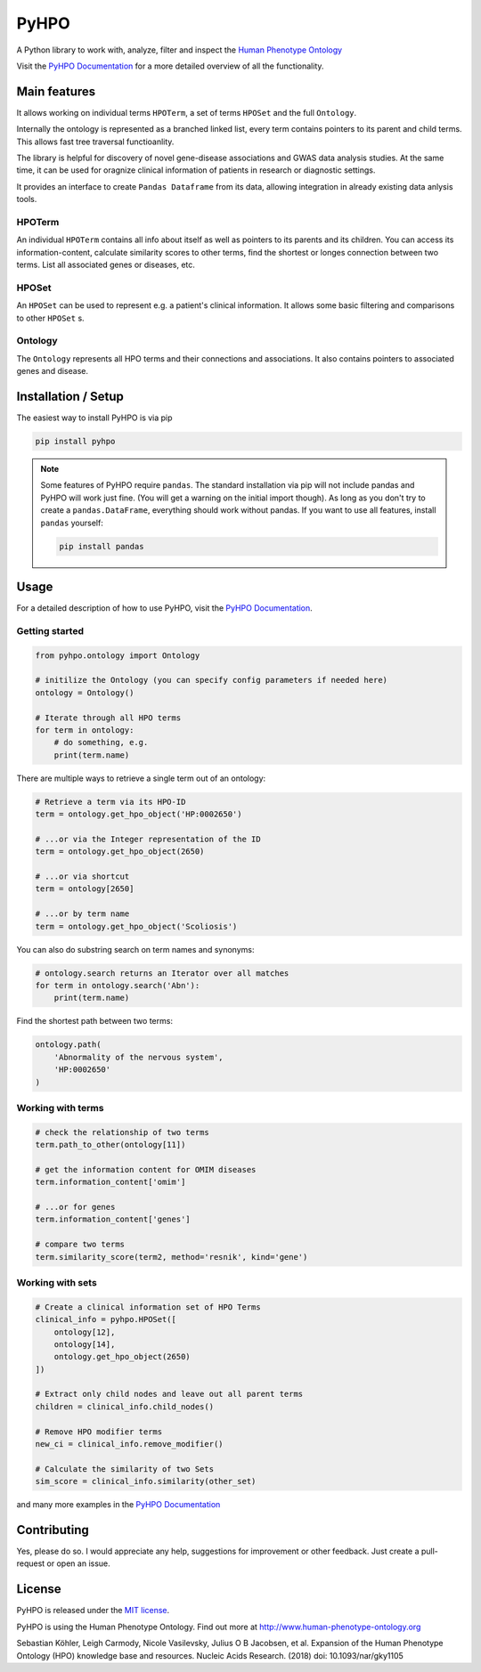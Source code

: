 *****
PyHPO
*****

A Python library to work with, analyze, filter and inspect the `Human Phenotype Ontology`_

Visit the `PyHPO Documentation`_ for a more detailed overview of all the functionality.


Main features
=============

It allows working on individual terms ``HPOTerm``, a set of terms ``HPOSet`` and the full ``Ontology``.

Internally the ontology is represented as a branched linked list, every term contains pointers to its parent and child terms. This allows fast tree traversal functioanlity.

The library is helpful for discovery of novel gene-disease associations and GWAS data analysis studies. At the same time, it can be used for oragnize clinical information of patients in research or diagnostic settings.

It provides an interface to create ``Pandas Dataframe`` from its data, allowing integration in already existing data anlysis tools.


HPOTerm
-------
An individual ``HPOTerm`` contains all info about itself as well as pointers to its parents and its children. You can access its information-content, calculate similarity scores to other terms, find the shortest or longes connection between two terms. List all associated genes or diseases, etc.

HPOSet
------
An ``HPOSet`` can be used to represent e.g. a patient's clinical information. It allows some basic filtering and comparisons to other ``HPOSet`` s.

Ontology
--------
The ``Ontology`` represents all HPO terms and their connections and associations. It also contains pointers to associated genes and disease.


Installation / Setup
====================

The easiest way to install PyHPO is via pip

.. code:: bash

    pip install pyhpo

.. note::

    Some features of PyHPO require ``pandas``. The standard installation via pip will not include pandas and PyHPO will work just fine. (You will get a warning on the initial import though). As long as you don't try to create a ``pandas.DataFrame``, everything should work without pandas. If you want to use all features, install ``pandas`` yourself:

    .. code:: bash

        pip install pandas

Usage
=====

For a detailed description of how to use PyHPO, visit the `PyHPO Documentation`_.

Getting started
---------------

.. code:: python

    from pyhpo.ontology import Ontology

    # initilize the Ontology (you can specify config parameters if needed here)
    ontology = Ontology()
    
    # Iterate through all HPO terms
    for term in ontology:
        # do something, e.g.
        print(term.name)

There are multiple ways to retrieve a single term out of an ontology:

.. code:: python

    # Retrieve a term via its HPO-ID
    term = ontology.get_hpo_object('HP:0002650')

    # ...or via the Integer representation of the ID
    term = ontology.get_hpo_object(2650)

    # ...or via shortcut
    term = ontology[2650]

    # ...or by term name
    term = ontology.get_hpo_object('Scoliosis')

You can also do substring search on term names and synonyms:

.. code:: python

    # ontology.search returns an Iterator over all matches
    for term in ontology.search('Abn'):
        print(term.name)

Find the shortest path between two terms:

.. code:: python

    ontology.path(
        'Abnormality of the nervous system',
        'HP:0002650'
    )

Working with terms
------------------

.. code-block:: python

    # check the relationship of two terms
    term.path_to_other(ontology[11])

    # get the information content for OMIM diseases
    term.information_content['omim']

    # ...or for genes
    term.information_content['genes']

    # compare two terms
    term.similarity_score(term2, method='resnik', kind='gene')

Working with sets
-----------------

.. code-block:: python

    # Create a clinical information set of HPO Terms
    clinical_info = pyhpo.HPOSet([
        ontology[12],
        ontology[14],
        ontology.get_hpo_object(2650)
    ])

    # Extract only child nodes and leave out all parent terms
    children = clinical_info.child_nodes()

    # Remove HPO modifier terms
    new_ci = clinical_info.remove_modifier()

    # Calculate the similarity of two Sets
    sim_score = clinical_info.similarity(other_set)


and many more examples in the `PyHPO Documentation`_


Contributing
============

Yes, please do so. I would appreciate any help, suggestions for improvement or other feedback. Just create a pull-request or open an issue.

License
=======

PyHPO is released under the `MIT license`_.


PyHPO is using the Human Phenotype Ontology. Find out more at http://www.human-phenotype-ontology.org

Sebastian Köhler, Leigh Carmody, Nicole Vasilevsky, Julius O B Jacobsen, et al. Expansion of the Human Phenotype Ontology (HPO) knowledge base and resources. Nucleic Acids Research. (2018) doi: 10.1093/nar/gky1105

.. _PyHPO Documentation: https://esbme.com/pyhpo/docs/ 
.. _MIT license: http://www.opensource.org/licenses/mit-license.php
.. _Human Phenotype Ontology: https://hpo.jax.org/